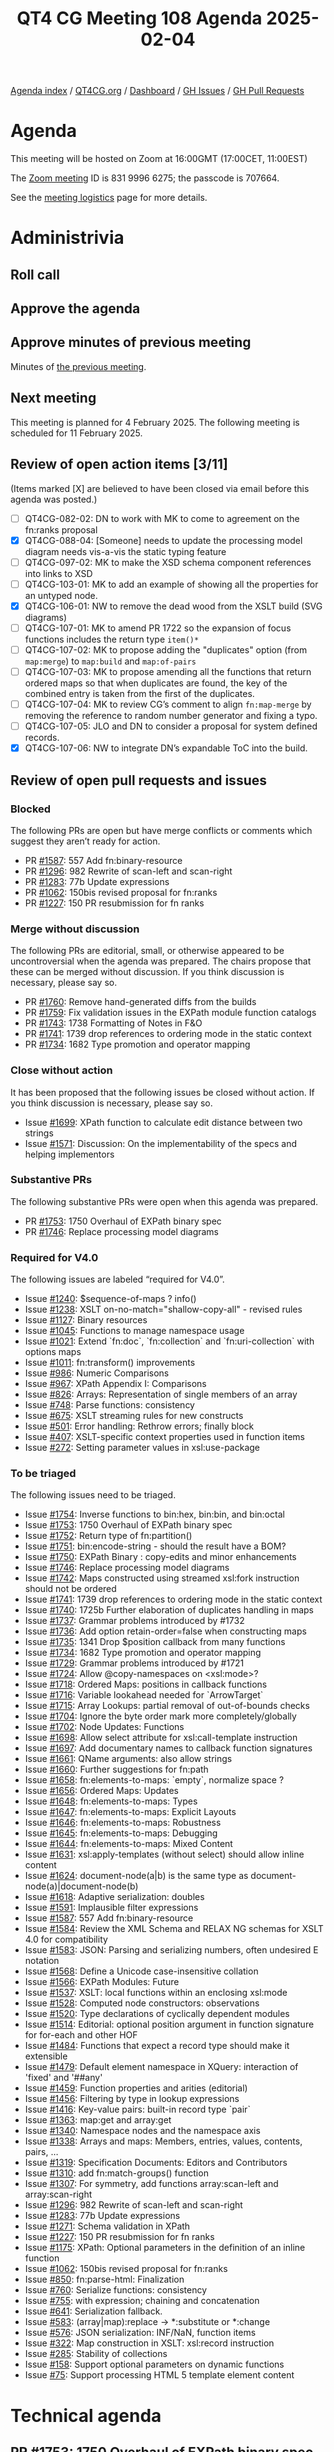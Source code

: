 :PROPERTIES:
:ID:       524A2035-204E-427F-8C71-D15C7409925B
:END:
#+title: QT4 CG Meeting 108 Agenda 2025-02-04
#+author: Norm Tovey-Walsh
#+filetags: :qt4cg:
#+options: html-style:nil h:6 toc:nil
#+html_head: <link rel="stylesheet" type="text/css" href="/meeting/css/htmlize.css"/>
#+html_head: <link rel="stylesheet" type="text/css" href="../../../css/style.css"/>
#+html_head: <link rel="shortcut icon" href="/img/QT4-64.png" />
#+html_head: <link rel="apple-touch-icon" sizes="64x64" href="/img/QT4-64.png" type="image/png" />
#+html_head: <link rel="apple-touch-icon" sizes="76x76" href="/img/QT4-76.png" type="image/png" />
#+html_head: <link rel="apple-touch-icon" sizes="120x120" href="/img/QT4-120.png" type="image/png" />
#+html_head: <link rel="apple-touch-icon" sizes="152x152" href="/img/QT4-152.png" type="image/png" />
#+options: author:nil email:nil creator:nil timestamp:nil
#+startup: showall

[[../][Agenda index]] / [[https://qt4cg.org][QT4CG.org]] / [[https://qt4cg.org/dashboard][Dashboard]] / [[https://github.com/qt4cg/qtspecs/issues][GH Issues]] / [[https://github.com/qt4cg/qtspecs/pulls][GH Pull Requests]]

* Agenda
:PROPERTIES:
:unnumbered: t
:CUSTOM_ID: agenda
:END:

This meeting will be hosted on Zoom at 16:00GMT (17:00CET, 11:00EST) 

The [[https://us06web.zoom.us/j/83199966275?pwd=SmN6V0RhUGdSTHFHZkd6cjgxVEY2QT09][Zoom meeting]] ID is 831 9996 6275; the passcode is 707664.

See the [[https://qt4cg.org/meeting/logistics.html][meeting logistics]] page for more details.

* Administrivia
:PROPERTIES:
:CUSTOM_ID: administrivia
:END:

** Roll call
:PROPERTIES:
:CUSTOM_ID: roll-call
:END:

** Approve the agenda
:PROPERTIES:
:CUSTOM_ID: accept-agenda
:END:

** Approve minutes of previous meeting
:PROPERTIES:
:CUSTOM_ID: approve-minutes
:END:

Minutes of [[../../minutes/2025/01-28.html][the previous meeting]].

** Next meeting
:PROPERTIES:
:CUSTOM_ID: next-meeting
:END:

This meeting is planned for 4 February 2025. The following meeting is scheduled
for 11 February 2025. 

** Review of open action items [3/11]
:PROPERTIES:
:CUSTOM_ID: open-actions
:END:

(Items marked [X] are believed to have been closed via email before
this agenda was posted.)

+ [ ] QT4CG-082-02: DN to work with MK to come to agreement on the fn:ranks proposal
+ [X] QT4CG-088-04: [Someone] needs to update the processing model diagram needs vis-a-vis the static typing feature
+ [ ] QT4CG-097-02: MK to make the XSD schema component references into links to XSD
+ [ ] QT4CG-103-01: MK to add an example of showing all the properties for an untyped node.
+ [X] QT4CG-106-01: NW to remove the dead wood from the XSLT build (SVG diagrams)
+ [ ] QT4CG-107-01: MK to amend PR 1722 so the expansion of focus functions includes the return type ~item()*~
+ [ ] QT4CG-107-02: MK to propose adding the "duplicates" option (from ~map:merge~) to ~map:build~ and ~map:of-pairs~
+ [ ] QT4CG-107-03: MK to propose amending all the functions that return ordered maps so that when duplicates are found, the key of the combined entry is taken from the first of the duplicates.
+ [ ] QT4CG-107-04: MK to review CG’s comment to align ~fn:map-merge~ by removing the reference to random number generator and fixing a typo.
+ [ ] QT4CG-107-05: JLO and DN to consider a proposal for system defined records.
+ [X] QT4CG-107-06: NW to integrate DN’s expandable ToC into the build.

** Review of open pull requests and issues
:PROPERTIES:
:CUSTOM_ID: open-pull-requests
:END:

*** Blocked
:PROPERTIES:
:CUSTOM_ID: blocked
:END:

The following PRs are open but have merge conflicts or comments which
suggest they aren’t ready for action.

+ PR [[https://qt4cg.org/dashboard/#pr-1587][#1587]]: 557 Add fn:binary-resource
+ PR [[https://qt4cg.org/dashboard/#pr-1296][#1296]]: 982 Rewrite of scan-left and scan-right
+ PR [[https://qt4cg.org/dashboard/#pr-1283][#1283]]: 77b Update expressions
+ PR [[https://qt4cg.org/dashboard/#pr-1062][#1062]]: 150bis revised proposal for fn:ranks
+ PR [[https://qt4cg.org/dashboard/#pr-1227][#1227]]: 150 PR resubmission for fn ranks

*** Merge without discussion
:PROPERTIES:
:CUSTOM_ID: merge-without-discussion
:END:

The following PRs are editorial, small, or otherwise appeared to be
uncontroversial when the agenda was prepared. The chairs propose that
these can be merged without discussion. If you think discussion is
necessary, please say so.

+ PR [[https://qt4cg.org/dashboard/#pr-1760][#1760]]: Remove hand-generated diffs from the builds
+ PR [[https://qt4cg.org/dashboard/#pr-1759][#1759]]: Fix validation issues in the EXPath module function catalogs
+ PR [[https://qt4cg.org/dashboard/#pr-1743][#1743]]: 1738 Formatting of Notes in F&O
+ PR [[https://qt4cg.org/dashboard/#pr-1741][#1741]]: 1739 drop references to ordering mode in the static context
+ PR [[https://qt4cg.org/dashboard/#pr-1734][#1734]]: 1682 Type promotion and operator mapping

*** Close without action
:PROPERTIES:
:CUSTOM_ID: close-without-action
:END:

It has been proposed that the following issues be closed without action.
If you think discussion is necessary, please say so.

+ Issue [[https://github.com/qt4cg/qtspecs/issues/1699][#1699]]: XPath function to calculate edit distance between two strings
+ Issue [[https://github.com/qt4cg/qtspecs/issues/1571][#1571]]: Discussion: On the implementability of the specs and helping implementors

*** Substantive PRs
:PROPERTIES:
:CUSTOM_ID: substantive
:END:

The following substantive PRs were open when this agenda was prepared.

+ PR [[https://qt4cg.org/dashboard/#pr-1753][#1753]]: 1750 Overhaul of EXPath binary spec
+ PR [[https://qt4cg.org/dashboard/#pr-1746][#1746]]: Replace processing model diagrams

*** Required for V4.0
:PROPERTIES:
:CUSTOM_ID: required-40
:END:

The following issues are labeled “required for V4.0”.

+ Issue [[https://github.com/qt4cg/qtspecs/issues/1240][#1240]]: $sequence-of-maps ? info()
+ Issue [[https://github.com/qt4cg/qtspecs/issues/1238][#1238]]: XSLT on-no-match="shallow-copy-all" - revised rules
+ Issue [[https://github.com/qt4cg/qtspecs/issues/1127][#1127]]: Binary resources
+ Issue [[https://github.com/qt4cg/qtspecs/issues/1045][#1045]]: Functions to manage namespace usage
+ Issue [[https://github.com/qt4cg/qtspecs/issues/1021][#1021]]: Extend `fn:doc`, `fn:collection` and `fn:uri-collection` with options maps
+ Issue [[https://github.com/qt4cg/qtspecs/issues/1011][#1011]]: fn:transform() improvements
+ Issue [[https://github.com/qt4cg/qtspecs/issues/986][#986]]: Numeric Comparisons
+ Issue [[https://github.com/qt4cg/qtspecs/issues/967][#967]]: XPath Appendix I: Comparisons
+ Issue [[https://github.com/qt4cg/qtspecs/issues/826][#826]]: Arrays: Representation of single members of an array
+ Issue [[https://github.com/qt4cg/qtspecs/issues/748][#748]]: Parse functions: consistency
+ Issue [[https://github.com/qt4cg/qtspecs/issues/675][#675]]: XSLT streaming rules for new constructs
+ Issue [[https://github.com/qt4cg/qtspecs/issues/501][#501]]: Error handling: Rethrow errors; finally block
+ Issue [[https://github.com/qt4cg/qtspecs/issues/407][#407]]: XSLT-specific context properties used in function items
+ Issue [[https://github.com/qt4cg/qtspecs/issues/272][#272]]: Setting parameter values in xsl:use-package

*** To be triaged
:PROPERTIES:
:CUSTOM_ID: triage
:END:

The following issues need to be triaged.

+ Issue [[https://github.com/qt4cg/qtspecs/issues/1754][#1754]]: Inverse functions to bin:hex, bin:bin, and bin:octal
+ Issue [[https://github.com/qt4cg/qtspecs/issues/1753][#1753]]: 1750 Overhaul of EXPath binary spec
+ Issue [[https://github.com/qt4cg/qtspecs/issues/1752][#1752]]: Return type of fn:partition()
+ Issue [[https://github.com/qt4cg/qtspecs/issues/1751][#1751]]: bin:encode-string - should the result have a BOM?
+ Issue [[https://github.com/qt4cg/qtspecs/issues/1750][#1750]]: EXPath Binary : copy-edits and minor enhancements
+ Issue [[https://github.com/qt4cg/qtspecs/issues/1746][#1746]]: Replace processing model diagrams
+ Issue [[https://github.com/qt4cg/qtspecs/issues/1742][#1742]]: Maps constructed using streamed xsl:fork instruction should not be ordered
+ Issue [[https://github.com/qt4cg/qtspecs/issues/1741][#1741]]: 1739 drop references to ordering mode in the static context
+ Issue [[https://github.com/qt4cg/qtspecs/issues/1740][#1740]]: 1725b Further elaboration of duplicates handling in maps
+ Issue [[https://github.com/qt4cg/qtspecs/issues/1737][#1737]]: Grammar problems introduced by #1732
+ Issue [[https://github.com/qt4cg/qtspecs/issues/1736][#1736]]: Add option retain-order=false when constructing maps
+ Issue [[https://github.com/qt4cg/qtspecs/issues/1735][#1735]]: 1341 Drop $position callback from many functions
+ Issue [[https://github.com/qt4cg/qtspecs/issues/1734][#1734]]: 1682 Type promotion and operator mapping
+ Issue [[https://github.com/qt4cg/qtspecs/issues/1729][#1729]]: Grammar problems introduced by #1721
+ Issue [[https://github.com/qt4cg/qtspecs/issues/1724][#1724]]: Allow @copy-namespaces on <xsl:mode>?
+ Issue [[https://github.com/qt4cg/qtspecs/issues/1718][#1718]]: Ordered Maps: positions in callback functions
+ Issue [[https://github.com/qt4cg/qtspecs/issues/1716][#1716]]: Variable lookahead needed for `ArrowTarget`
+ Issue [[https://github.com/qt4cg/qtspecs/issues/1715][#1715]]: Array Lookups: partial removal of out-of-bounds checks
+ Issue [[https://github.com/qt4cg/qtspecs/issues/1704][#1704]]: Ignore the byte order mark more completely/globally
+ Issue [[https://github.com/qt4cg/qtspecs/issues/1702][#1702]]: Node Updates: Functions
+ Issue [[https://github.com/qt4cg/qtspecs/issues/1698][#1698]]: Allow select attribute for xsl:call-template instruction
+ Issue [[https://github.com/qt4cg/qtspecs/issues/1697][#1697]]: Add documentary names to callback function signatures
+ Issue [[https://github.com/qt4cg/qtspecs/issues/1661][#1661]]: QName arguments: also allow strings
+ Issue [[https://github.com/qt4cg/qtspecs/issues/1660][#1660]]: Further suggestions for fn:path
+ Issue [[https://github.com/qt4cg/qtspecs/issues/1658][#1658]]: fn:elements-to-maps: `empty`, normalize space ?
+ Issue [[https://github.com/qt4cg/qtspecs/issues/1656][#1656]]: Ordered Maps: Updates
+ Issue [[https://github.com/qt4cg/qtspecs/issues/1648][#1648]]: fn:elements-to-maps: Types
+ Issue [[https://github.com/qt4cg/qtspecs/issues/1647][#1647]]: fn:elements-to-maps: Explicit Layouts
+ Issue [[https://github.com/qt4cg/qtspecs/issues/1646][#1646]]: fn:elements-to-maps: Robustness
+ Issue [[https://github.com/qt4cg/qtspecs/issues/1645][#1645]]: fn:elements-to-maps: Debugging
+ Issue [[https://github.com/qt4cg/qtspecs/issues/1644][#1644]]: fn:elements-to-maps: Mixed Content
+ Issue [[https://github.com/qt4cg/qtspecs/issues/1631][#1631]]: xsl:apply-templates (without select) should allow inline content
+ Issue [[https://github.com/qt4cg/qtspecs/issues/1624][#1624]]: document-node(a|b) is the same type as document-node(a)|document-node(b)
+ Issue [[https://github.com/qt4cg/qtspecs/issues/1618][#1618]]: Adaptive serialization: doubles
+ Issue [[https://github.com/qt4cg/qtspecs/issues/1591][#1591]]: Implausible filter expressions
+ Issue [[https://github.com/qt4cg/qtspecs/issues/1587][#1587]]: 557 Add fn:binary-resource
+ Issue [[https://github.com/qt4cg/qtspecs/issues/1584][#1584]]: Review the XML Schema and RELAX NG schemas for XSLT 4.0 for compatibility
+ Issue [[https://github.com/qt4cg/qtspecs/issues/1583][#1583]]: JSON: Parsing and serializing numbers, often undesired E notation
+ Issue [[https://github.com/qt4cg/qtspecs/issues/1568][#1568]]: Define a Unicode case-insensitive collation
+ Issue [[https://github.com/qt4cg/qtspecs/issues/1566][#1566]]: EXPath Modules: Future
+ Issue [[https://github.com/qt4cg/qtspecs/issues/1537][#1537]]: XSLT: local functions within an enclosing xsl:mode
+ Issue [[https://github.com/qt4cg/qtspecs/issues/1528][#1528]]: Computed node constructors: observations
+ Issue [[https://github.com/qt4cg/qtspecs/issues/1520][#1520]]: Type declarations of cyclically dependent modules
+ Issue [[https://github.com/qt4cg/qtspecs/issues/1514][#1514]]: Editorial: optional position argument in function signature for for-each and other HOF 
+ Issue [[https://github.com/qt4cg/qtspecs/issues/1484][#1484]]: Functions that expect a record type should make it extensible
+ Issue [[https://github.com/qt4cg/qtspecs/issues/1479][#1479]]: Default element namespace in XQuery: interaction of 'fixed' and '##any'
+ Issue [[https://github.com/qt4cg/qtspecs/issues/1459][#1459]]: Function properties and arities (editorial)
+ Issue [[https://github.com/qt4cg/qtspecs/issues/1456][#1456]]: Filtering by type in lookup expressions
+ Issue [[https://github.com/qt4cg/qtspecs/issues/1416][#1416]]: Key-value pairs: built-in record type `pair`
+ Issue [[https://github.com/qt4cg/qtspecs/issues/1363][#1363]]: map:get and array:get
+ Issue [[https://github.com/qt4cg/qtspecs/issues/1340][#1340]]: Namespace nodes and the namespace axis
+ Issue [[https://github.com/qt4cg/qtspecs/issues/1338][#1338]]: Arrays and maps: Members, entries, values, contents, pairs, …
+ Issue [[https://github.com/qt4cg/qtspecs/issues/1319][#1319]]: Specification Documents: Editors and Contributors
+ Issue [[https://github.com/qt4cg/qtspecs/issues/1310][#1310]]: add fn:match-groups() function
+ Issue [[https://github.com/qt4cg/qtspecs/issues/1307][#1307]]: For symmetry, add functions array:scan-left and array:scan-right
+ Issue [[https://github.com/qt4cg/qtspecs/issues/1296][#1296]]: 982 Rewrite of scan-left and scan-right
+ Issue [[https://github.com/qt4cg/qtspecs/issues/1283][#1283]]: 77b Update expressions
+ Issue [[https://github.com/qt4cg/qtspecs/issues/1271][#1271]]: Schema validation in XPath
+ Issue [[https://github.com/qt4cg/qtspecs/issues/1227][#1227]]: 150 PR resubmission for fn ranks
+ Issue [[https://github.com/qt4cg/qtspecs/issues/1175][#1175]]: XPath: Optional parameters in the definition of an inline function
+ Issue [[https://github.com/qt4cg/qtspecs/issues/1062][#1062]]: 150bis revised proposal for fn:ranks
+ Issue [[https://github.com/qt4cg/qtspecs/issues/850][#850]]: fn:parse-html: Finalization
+ Issue [[https://github.com/qt4cg/qtspecs/issues/760][#760]]: Serialize functions: consistency
+ Issue [[https://github.com/qt4cg/qtspecs/issues/755][#755]]: with expression; chaining and concatenation
+ Issue [[https://github.com/qt4cg/qtspecs/issues/641][#641]]: Serialization fallback.
+ Issue [[https://github.com/qt4cg/qtspecs/issues/583][#583]]: (array|map):replace → *:substitute or *:change
+ Issue [[https://github.com/qt4cg/qtspecs/issues/576][#576]]: JSON serialization: INF/NaN, function items
+ Issue [[https://github.com/qt4cg/qtspecs/issues/322][#322]]: Map construction in XSLT: xsl:record instruction
+ Issue [[https://github.com/qt4cg/qtspecs/issues/285][#285]]: Stability of collections
+ Issue [[https://github.com/qt4cg/qtspecs/issues/158][#158]]: Support optional parameters on dynamic functions
+ Issue [[https://github.com/qt4cg/qtspecs/issues/75][#75]]: Support processing HTML 5 template element content

* Technical agenda
:PROPERTIES:
:CUSTOM_ID: technical-agenda
:END:

** PR #1753: 1750 Overhaul of EXPath binary spec
:PROPERTIES:
:CUSTOM_ID: h-4F8529C9-1CB5-400D-9333-356D9276338E
:END:
See PR [[https://qt4cg.org/dashboard/#pr-1753][#1753]].

** PR #1746: Replace processing model diagrams
:PROPERTIES:
:CUSTOM_ID: h-72B1E55F-9FBA-4B83-9EE2-6F017FDBA33F
:END:
See PR [[https://qt4cg.org/dashboard/#pr-1746][#1746]].

** Issue triage
:PROPERTIES:
:CUSTOM_ID: h-5477E634-A5A1-4B54-9862-D3B8D674572B
:END:

Using the ~PRG-*~ tags seems like it would be inviting confusion. New tags
proposal:

+ ~Reviewed-required~, this is a required feature; we can’t progress without it.
+ ~Reviewed-optional~, this is an optional feature we’re still hoping to finish.
+ ~Reviewed-close~, this is an optional feature that we’d like to have, but
  we’re going to abandon it if no one provides a detailed change proposal.
  (This category implies “close without further action” at the next meeting.)
+ ~Reviewed-easy~, ~Reviewed-hard~, optional tags indicating the consensus
  intuition about how difficult it would be to address the issue.

There are 70 untriaged issues. We can start at the top, or the bottom, or with
nominations for “easy to categorize” issues.
 
* Any other business
:PROPERTIES:
:CUSTOM_ID: any-other-business
:END:
